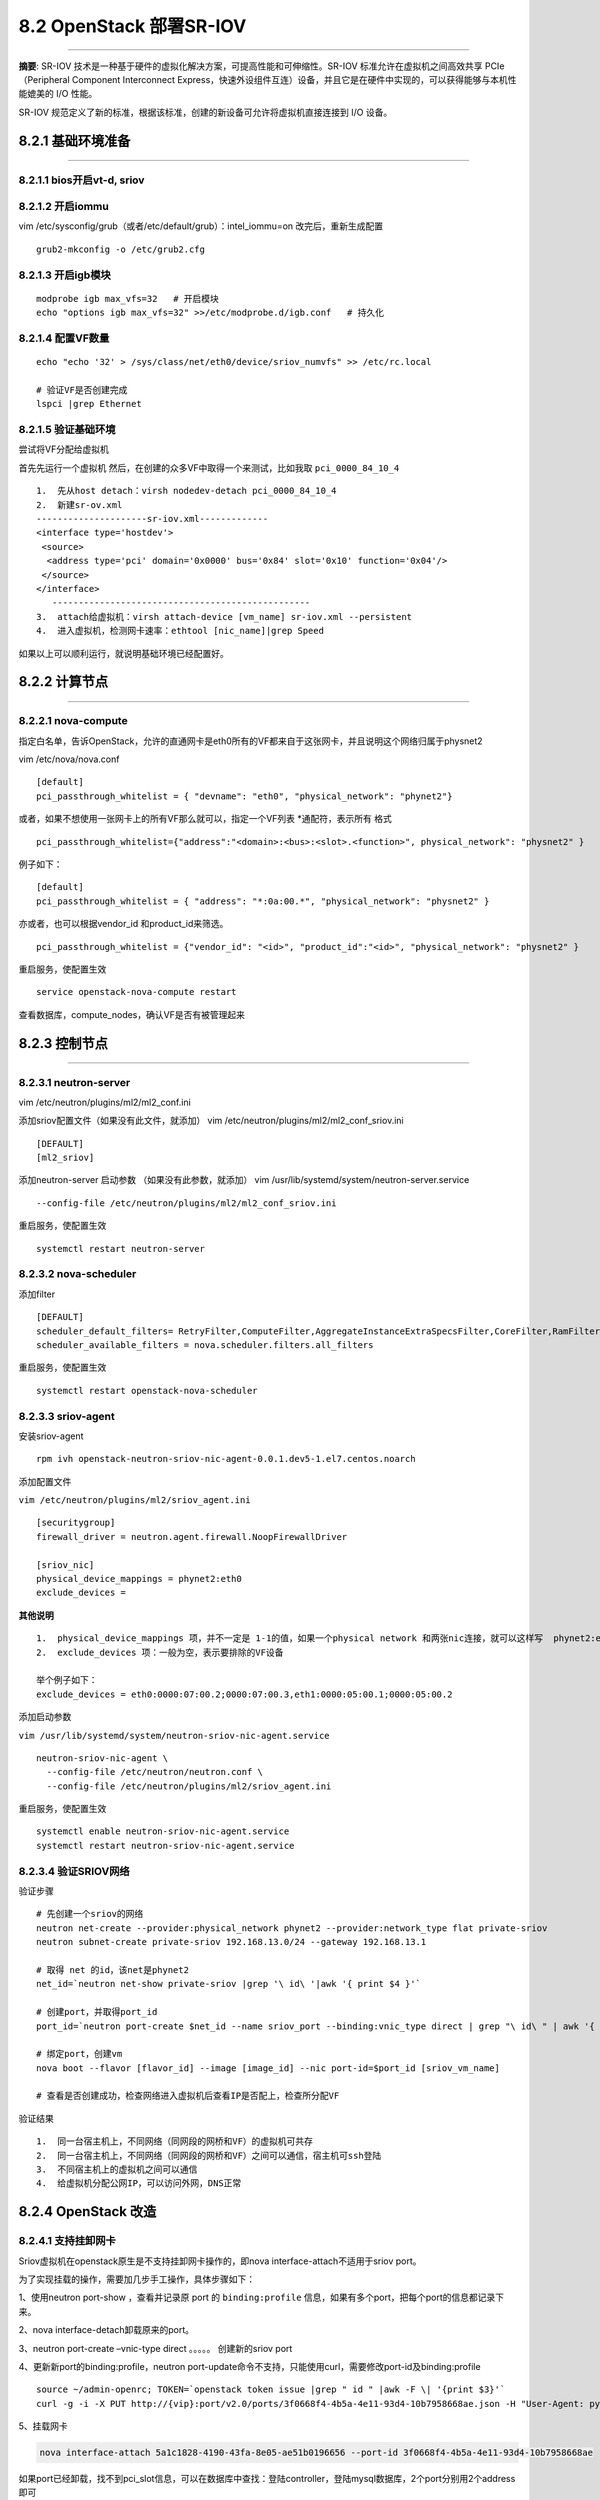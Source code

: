 8.2 OpenStack 部署SR-IOV
========================

--------------

**摘要**: SR-IOV
技术是一种基于硬件的虚拟化解决方案，可提高性能和可伸缩性。SR-IOV
标准允许在虚拟机之间高效共享 PCIe（Peripheral Component Interconnect
Express，快速外设组件互连）设备，并且它是在硬件中实现的，可以获得能够与本机性能媲美的
I/O 性能。

SR-IOV
规范定义了新的标准，根据该标准，创建的新设备可允许将虚拟机直接连接到 I/O
设备。

8.2.1 基础环境准备
------------------

--------------

8.2.1.1 bios开启vt-d, sriov
~~~~~~~~~~~~~~~~~~~~~~~~~~~

|image0| |image1|

8.2.1.2 开启iommu
~~~~~~~~~~~~~~~~~

vim /etc/sysconfig/grub（或者/etc/default/grub）：intel_iommu=on
|image2| 改完后，重新生成配置

::

   grub2-mkconfig -o /etc/grub2.cfg

8.2.1.3 开启igb模块
~~~~~~~~~~~~~~~~~~~

::

   modprobe igb max_vfs=32   # 开启模块
   echo "options igb max_vfs=32" >>/etc/modprobe.d/igb.conf   # 持久化

8.2.1.4 配置VF数量
~~~~~~~~~~~~~~~~~~

::

   echo "echo '32' > /sys/class/net/eth0/device/sriov_numvfs" >> /etc/rc.local

   # 验证VF是否创建完成
   lspci |grep Ethernet

8.2.1.5 验证基础环境
~~~~~~~~~~~~~~~~~~~~

尝试将VF分配给虚拟机

首先先运行一个虚拟机 然后，在创建的众多VF中取得一个来测试，比如我取
``pci_0000_84_10_4``

::

   1.  先从host detach：virsh nodedev-detach pci_0000_84_10_4
   2.  新建sr-ov.xml
   ---------------------sr-iov.xml-------------
   <interface type='hostdev'>
    <source>
     <address type='pci' domain='0x0000' bus='0x84' slot='0x10' function='0x04'/>
    </source>
   </interface>
      -------------------------------------------------
   3.  attach给虚拟机：virsh attach-device [vm_name] sr-iov.xml --persistent
   4.  进入虚拟机，检测网卡速率：ethtool [nic_name]|grep Speed

如果以上可以顺利运行，就说明基础环境已经配置好。

8.2.2 计算节点
--------------

--------------

8.2.2.1 nova-compute
~~~~~~~~~~~~~~~~~~~~

指定白名单，告诉OpenStack，允许的直通网卡是eth0所有的VF都来自于这张网卡，并且说明这个网络归属于physnet2

vim /etc/nova/nova.conf

::

   [default]
   pci_passthrough_whitelist = { "devname": "eth0", "physical_network": "phynet2"}

或者，如果不想使用一张网卡上的所有VF那么就可以，指定一个VF列表
\*通配符，表示所有 格式

::

   pci_passthrough_whitelist={"address":"<domain>:<bus>:<slot>.<function>", physical_network": "physnet2" }

例子如下：

::

   [default]
   pci_passthrough_whitelist = { "address": "*:0a:00.*", "physical_network": "physnet2" }

亦或者，也可以根据vendor_id 和product_id来筛选。

::

   pci_passthrough_whitelist = {"vendor_id": "<id>", "product_id":"<id>", "physical_network": "physnet2" }

重启服务，使配置生效

::

   service openstack-nova-compute restart

查看数据库，compute_nodes，确认VF是否有被管理起来 |image3|

8.2.3 控制节点
--------------

--------------

8.2.3.1 neutron-server
~~~~~~~~~~~~~~~~~~~~~~

vim /etc/neutron/plugins/ml2/ml2_conf.ini |image4|

添加sriov配置文件（如果没有此文件，就添加） vim
/etc/neutron/plugins/ml2/ml2_conf_sriov.ini

::

   [DEFAULT]
   [ml2_sriov]

添加neutron-server 启动参数 （如果没有此参数，就添加） vim
/usr/lib/systemd/system/neutron-server.service

::

   --config-file /etc/neutron/plugins/ml2/ml2_conf_sriov.ini

|image5|

重启服务，使配置生效

::

   systemctl restart neutron-server

8.2.3.2 nova-scheduler
~~~~~~~~~~~~~~~~~~~~~~

添加filter

::

   [DEFAULT]
   scheduler_default_filters= RetryFilter,ComputeFilter,AggregateInstanceExtraSpecsFilter,CoreFilter,RamFilter, PciPassthroughFilter
   scheduler_available_filters = nova.scheduler.filters.all_filters

重启服务，使配置生效

::

   systemctl restart openstack-nova-scheduler

8.2.3.3 sriov-agent
~~~~~~~~~~~~~~~~~~~

安装sriov-agent

::

   rpm ivh openstack-neutron-sriov-nic-agent-0.0.1.dev5-1.el7.centos.noarch

添加配置文件

``vim /etc/neutron/plugins/ml2/sriov_agent.ini``

::

   [securitygroup]
   firewall_driver = neutron.agent.firewall.NoopFirewallDriver

   [sriov_nic]
   physical_device_mappings = phynet2:eth0
   exclude_devices =

**其他说明**

::

   1.  physical_device_mappings 项，并不一定是 1-1的值，如果一个physical network 和两张nic连接，就可以这样写  phynet2:eth0,phynet2:eth1
   2.  exclude_devices 项：一般为空，表示要排除的VF设备

   举个例子如下：
   exclude_devices = eth0:0000:07:00.2;0000:07:00.3,eth1:0000:05:00.1;0000:05:00.2

添加启动参数

``vim /usr/lib/systemd/system/neutron-sriov-nic-agent.service``

::

   neutron-sriov-nic-agent \
     --config-file /etc/neutron/neutron.conf \
     --config-file /etc/neutron/plugins/ml2/sriov_agent.ini

重启服务，使配置生效

::

   systemctl enable neutron-sriov-nic-agent.service
   systemctl restart neutron-sriov-nic-agent.service

8.2.3.4 验证SRIOV网络
~~~~~~~~~~~~~~~~~~~~~

验证步骤

::

   # 先创建一个sriov的网络
   neutron net-create --provider:physical_network phynet2 --provider:network_type flat private-sriov
   neutron subnet-create private-sriov 192.168.13.0/24 --gateway 192.168.13.1

   # 取得 net 的id，该net是phynet2
   net_id=`neutron net-show private-sriov |grep '\ id\ '|awk '{ print $4 }'`

   # 创建port，并取得port_id
   port_id=`neutron port-create $net_id --name sriov_port --binding:vnic_type direct | grep "\ id\ " | awk '{ print $4 }'`

   # 绑定port，创建vm
   nova boot --flavor [flavor_id] --image [image_id] --nic port-id=$port_id [sriov_vm_name]

   # 查看是否创建成功，检查网络进入虚拟机后查看IP是否配上，检查所分配VF

验证结果

::

   1.  同一台宿主机上，不同网络（同网段的网桥和VF）的虚拟机可共存
   2.  同一台宿主机上，不同网络（同网段的网桥和VF）之间可以通信，宿主机可ssh登陆
   3.  不同宿主机上的虚拟机之间可以通信
   4.  给虚拟机分配公网IP，可以访问外网，DNS正常

8.2.4 OpenStack 改造
--------------------

8.2.4.1 支持挂卸网卡
~~~~~~~~~~~~~~~~~~~~

Sriov虚拟机在openstack原生是不支持挂卸网卡操作的，即nova
interface-attach不适用于sriov port。

为了实现挂载的操作，需要加几步手工操作，具体步骤如下：

1、使用neutron port-show ，查看并记录原 port 的 ``binding:profile``
信息，如果有多个port，把每个port的信息都记录下来。

|image6|

2、nova interface-detach卸载原来的port。

3、neutron port-create –vnic-type direct 。。。。。 创建新的sriov port

4、更新新port的binding:profile，neutron
port-update命令不支持，只能使用curl，需要修改port-id及binding:profile

::

   source ~/admin-openrc; TOKEN=`openstack token issue |grep " id " |awk -F \| '{print $3}'`
   curl -g -i -X PUT http://{vip}:port/v2.0/ports/3f0668f4-4b5a-4e11-93d4-10b7958668ae.json -H "User-Agent: python-neutronclient" -H "Content-Type: application/json" -H "Accept: application/json" -H "X-Auth-Token: $TOKEN" -d '{"port": {"binding:profile": {"pci_slot": "0000:02:13.6","physical_network": "phynet1", "pci_vendor_info": "8086:10ed"}}}'

5、挂载网卡

.. code:: shell

   nova interface-attach 5a1c1828-4190-43fa-8e05-ae51b0196656 --port-id 3f0668f4-4b5a-4e11-93d4-10b7958668ae

如果port已经卸载，找不到pci_slot信息，可以在数据库中查找：登陆controller，登陆mysql数据库，2个port分别用2个address即可

::

   select * from pci_devices where instance_uuid='5a1c1828-4190-43fa-8e05-ae51b0196656';

|image7|

附录：参考文档
--------------

--------------

-  https://access.redhat.com/documentation/zh-cn/red_hat_enterprise_linux_openstack_platform/7/html/networking_guide/sec-sr-iov
-  https://docs.openstack.org/newton/networking-guide/config-sriov.html
-  https://access.redhat.com/documentation/zh-cn/red_hat_enterprise_linux_openstack_platform/7/html/networking_guide/sec-sr-iov

--------------

.. figure:: http://image.python-online.cn/20191117155836.png
   :alt: 关注公众号，获取最新干货！


.. |image0| image:: https://i.loli.net/2018/01/19/5a61bfa0ca66f.png
.. |image1| image:: https://i.loli.net/2018/01/19/5a61bfd243111.png
.. |image2| image:: https://i.loli.net/2018/01/19/5a61c022d68d3.png
.. |image3| image:: https://i.loli.net/2018/01/19/5a61c1cf51b58.png
.. |image4| image:: https://i.loli.net/2018/01/19/5a61c1faac447.png
.. |image5| image:: https://i.loli.net/2018/01/19/5a61c246451e7.png
.. |image6| image:: http://image.python-online.cn/20190529202132.png
.. |image7| image:: http://image.python-online.cn/20190529202440.png

